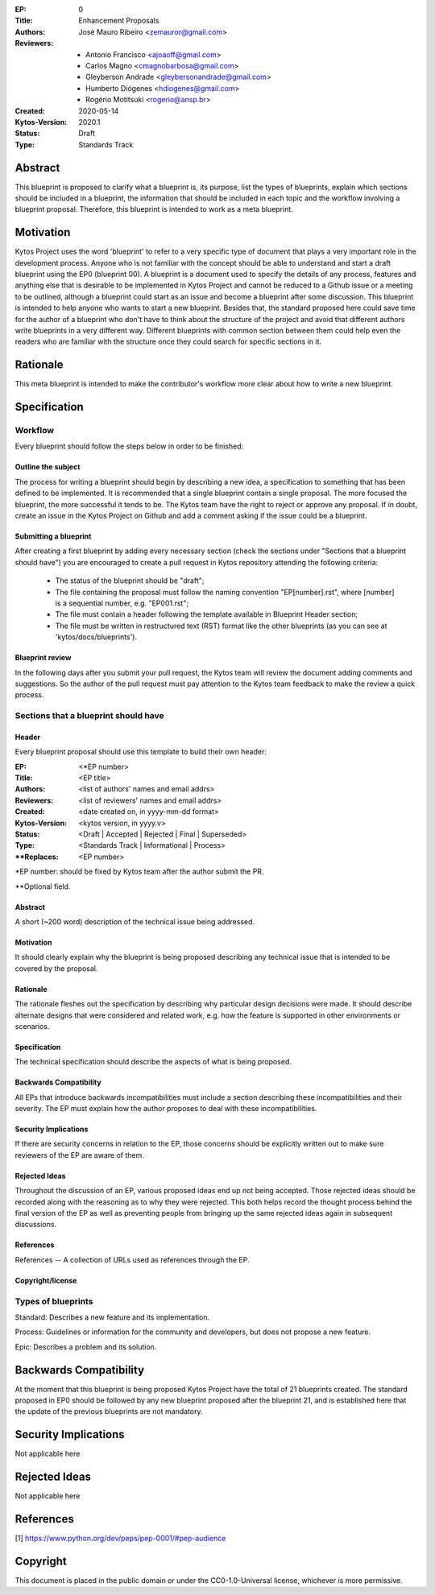 :EP: 0
:Title: Enhancement Proposals
:Authors:
    - José Mauro Ribeiro <zemauror@gmail.com>
:Reviewers:
    - Antonio Francisco <ajoaoff@gmail.com>
    - Carlos Magno <cmagnobarbosa@gmail.com>
    - Gleyberson Andrade <gleybersonandrade@gmail.com>
    - Humberto Diógenes <hdiogenes@gmail.com>
    - Rogério Motitsuki <rogerio@ansp.br>
:Created: 2020-05-14
:Kytos-Version: 2020.1
:Status: Draft
:Type: Standards Track


########
Abstract
########
This blueprint is proposed to clarify what a blueprint is, its purpose, list the types of blueprints, explain which sections should be included in a blueprint, the information that should be included in each topic and the workflow involving a blueprint proposal. Therefore, this blueprint is intended to work as a meta blueprint.

##########
Motivation
##########

Kytos Project uses the word 'blueprint' to refer to a very specific type of document that plays a very important role in the development process. Anyone who is not familiar with the concept should be able to understand and start a draft blueprint using the EP0 (blueprint 00).
A blueprint is a document used to specify the details of any process, features and anything else that is desirable to be implemented in Kytos Project and cannot be reduced to a Github issue or a meeting to be outlined, although a blueprint could start as an issue and become a blueprint after some discussion.
This blueprint is intended to help anyone who wants to start a new blueprint. Besides that, the standard proposed here could save time for  the author of a blueprint who don't have to think about the structure of the project and avoid that different authors write blueprints in a very different way. Different blueprints with common section between them could help even the readers who are familiar with the structure once they could search for specific sections in it.

#########
Rationale
#########
This meta blueprint is intended to make the contributor's workflow more clear about how to write a new blueprint.

#############
Specification
#############

Workflow
**************
Every blueprint should follow the steps below in order to be finished:
 
Outline the subject
===================
The process for writing a blueprint should begin by describing a new idea, a specification to something that has been defined to be implemented. It is recommended that a single blueprint contain a single proposal. The more focused the blueprint, the more successful it tends to be. The Kytos team have the right to reject or approve any proposal. If in doubt, create an issue in the Kytos Project on Github and add a comment asking if the issue could be a blueprint.

Submitting a blueprint
======================
After creating a first blueprint by adding every necessary section (check the sections under "Sections that a blueprint should have") you are encouraged to create a pull request in Kytos repository attending the following criteria:

    - The status of the blueprint should be "draft";
    - The file containing the proposal must follow the naming convention "EP[number].rst", where [number] is a sequential number, e.g. "EP001.rst";

    - The file must contain a header following the template available in Blueprint Header section;

    - The file must be written in restructured text (RST) format like the other blueprints (as you can see at 'kytos/docs/blueprints').


Blueprint review
================
In the following days after you submit your pull request, the Kytos team will review the document adding comments and suggestions. So the author of the pull request must pay attention to the Kytos team feedback to make the review a quick process.


Sections that a blueprint should have
*************************************

Header
======
Every blueprint proposal should use this template to build their own header:

:EP: <\*EP number>
:Title: <EP title>
:Authors: <list of authors' names and email addrs>
:Reviewers: <list of reviewers' names and email addrs>
:Created: <date created on, in yyyy-mm-dd format>
:Kytos-Version: <kytos version, in yyyy.v>
:Status: <Draft | Accepted | Rejected | Final | Superseded>
:Type: <Standards Track | Informational | Process>
:\**Replaces: <EP number>

\*EP number: should be fixed by Kytos team after the author submit the PR.

\**Optional field.


Abstract
========
A short (~200 word) description of the technical issue being addressed.

Motivation
==========
It should clearly explain why the blueprint is being proposed describing any technical issue that is intended to be covered by the proposal.

Rationale
=========
The rationale fleshes out the specification by describing why particular design decisions were made. It should describe alternate designs that were considered and related work, e.g. how the feature is supported in other environments or scenarios.

Specification
=============
The technical specification should describe the aspects of what is being proposed.

Backwards Compatibility
=======================
All EPs that introduce backwards incompatibilities must include a section describing these incompatibilities and their severity. The EP must explain how the author proposes to deal with these incompatibilities.

Security Implications
=====================
If there are security concerns in relation to the EP, those concerns should be explicitly written out to make sure reviewers of the EP are aware of them.

Rejected Ideas
==============
Throughout the discussion of an EP, various proposed ideas end up not being accepted. Those rejected ideas should be recorded along with the reasoning as to why they were rejected. This both helps record the thought process behind the final version of the EP as well as preventing people from bringing up the same rejected ideas again in subsequent discussions.
 
References
==========
References -- A collection of URLs used as references through the EP.

Copyright/license
=================

Types of blueprints
*******************

Standard: Describes a new feature and its implementation.

Process: Guidelines or information for the community and developers, but does not propose a new feature.

Epic: Describes a problem and its solution.  

#######################
Backwards Compatibility
#######################
At the moment that this blueprint is being proposed Kytos Project have the total of 21 blueprints created. The standard proposed in EP0 should be followed by any new blueprint proposed after the blueprint 21, and is established here that the update of the previous blueprints are not mandatory.

#####################
Security Implications
#####################
Not applicable here

##############
Rejected Ideas
##############
Not applicable here

##########
References
##########

[1] https://www.python.org/dev/peps/pep-0001/#pep-audience

#########
Copyright
#########

This document is placed in the public domain or under the
CC0-1.0-Universal license, whichever is more permissive.
